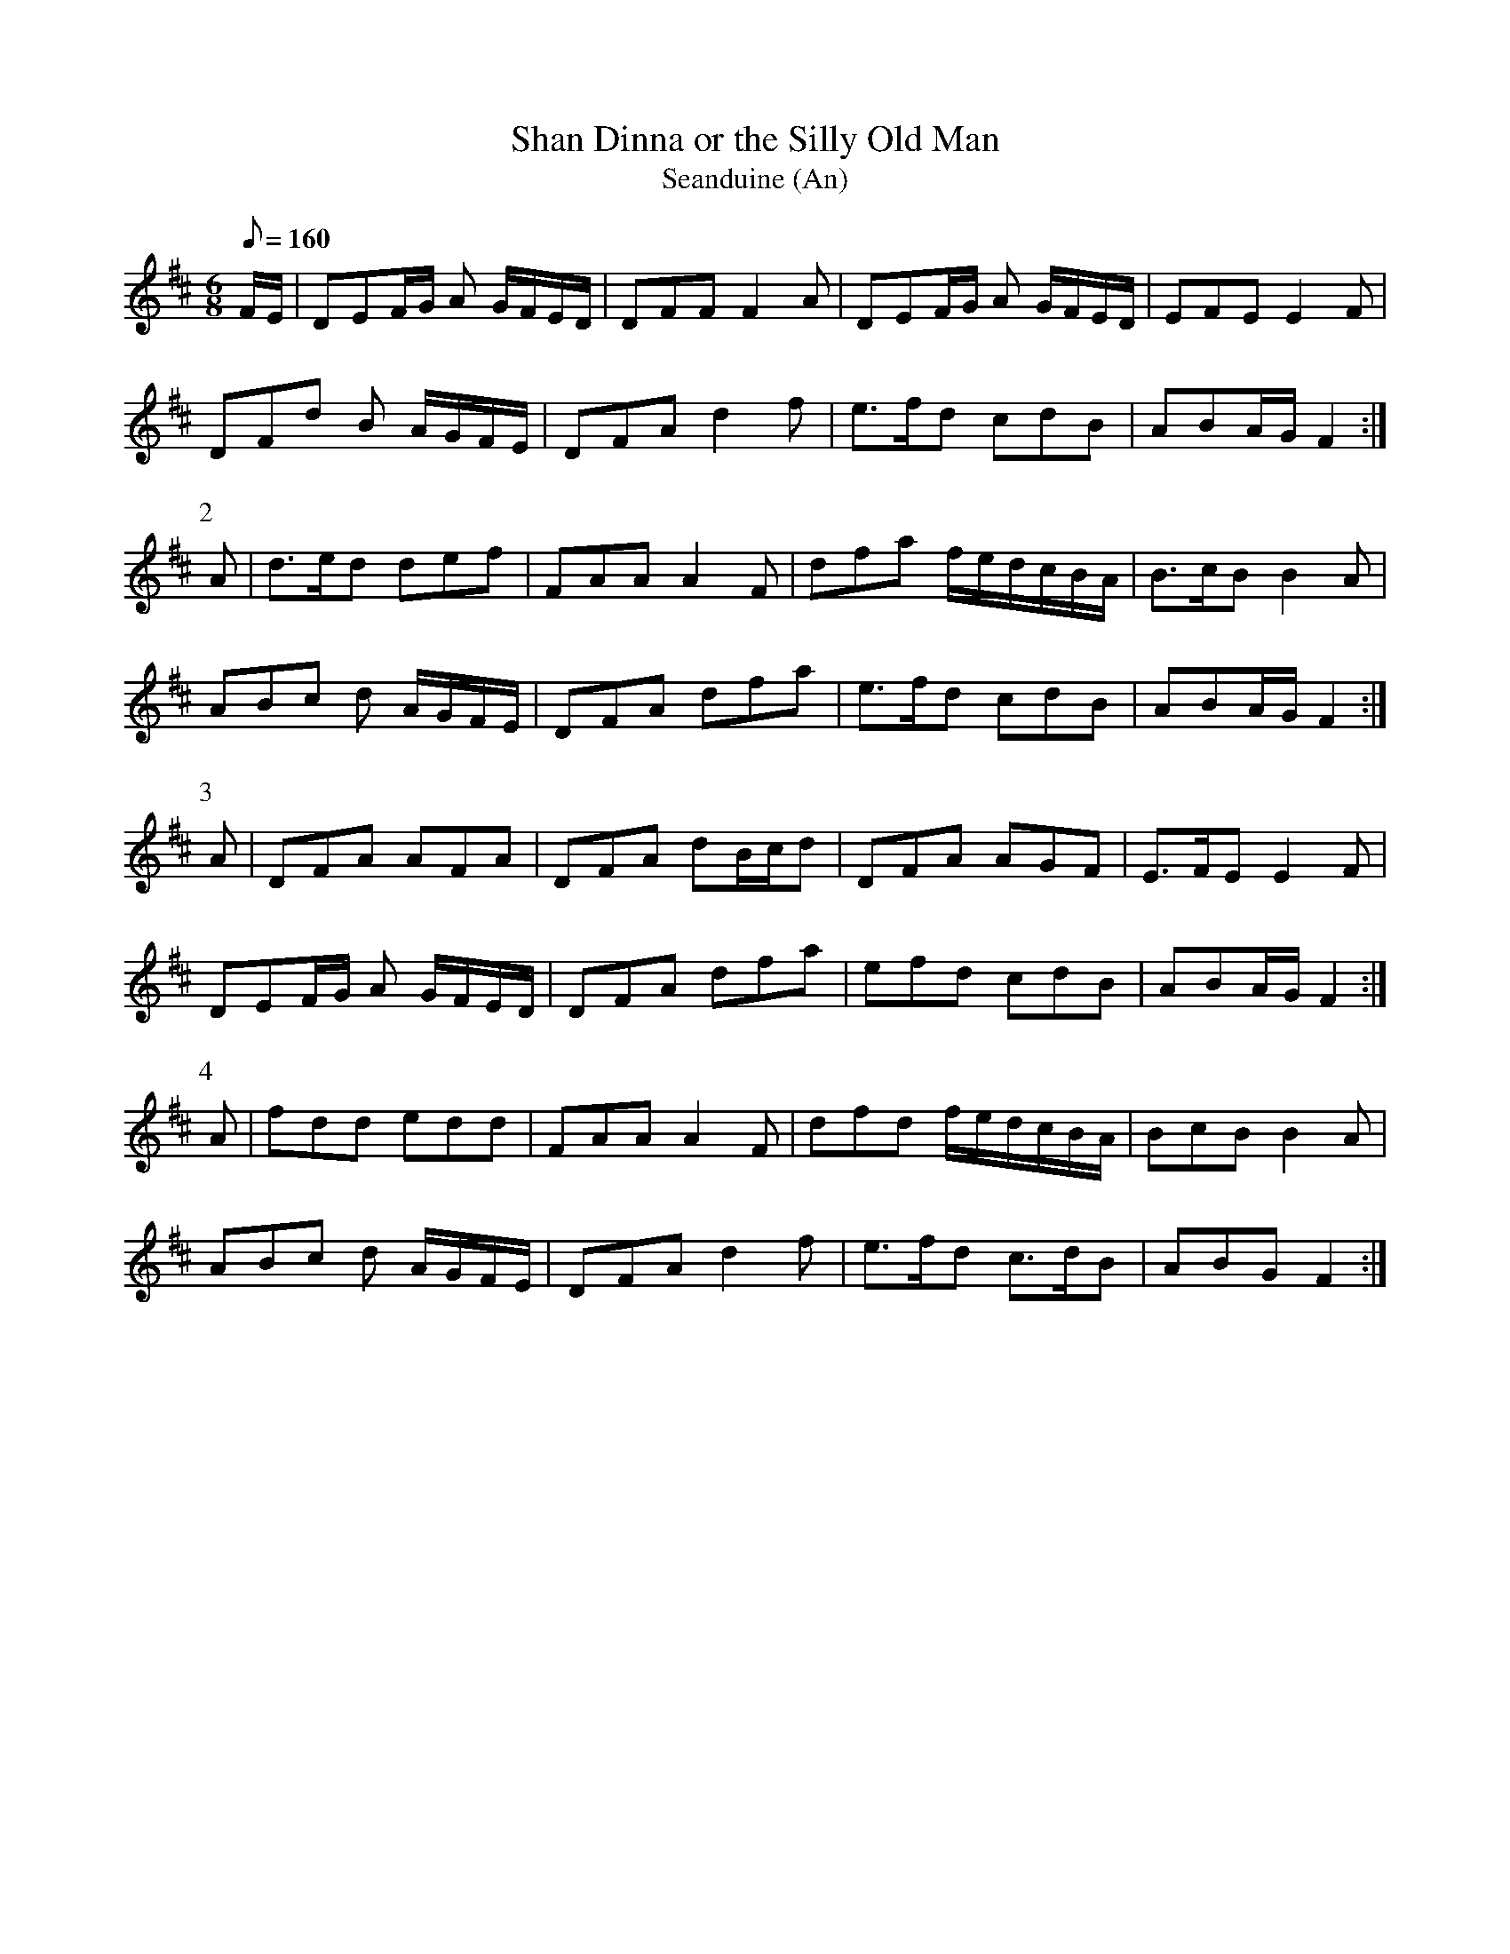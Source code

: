 X:306
T: Shan Dinna or the Silly Old Man
T: Seanduine (An)
N: O'Farrell's Pocket Companion v.4 (Sky ed. p.136)
N: "Irish"
M: 6/8
L: 1/8
R: jig
Q: 160 % "rather slow"
K: D
F/E/|DEF/G/ A G/F/E/D/| DFF F2A| DEF/G/ A G/F/E/D/| EFE E2F|
DFd B A/G/F/E/| DFA d2f| e>fd cdB| ABA/G/ F2 :|
P:2
A| d>ed def| FAA A2F| dfa f/e/d/c/B/A/| B>cB B2A|
ABc d A/G/F/E/| DFA dfa| e>fd cdB| ABA/G/ F2 :|
P:3
A| DFA AFA| DFA dB/c/d| DFA AGF| E>FE E2F|
DEF/G/ A G/F/E/D/| DFA dfa| efd cdB| ABA/G/ F2 :|
P:4
A| fdd edd| FAA A2F| dfd f/e/d/c/B/A/| BcB B2A|
ABc d A/G/F/E/| DFA d2f| e>fd c>dB| ABG F2 :|
